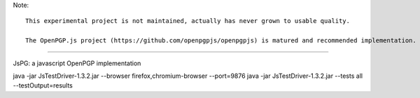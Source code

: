 Note::

   This experimental project is not maintained, actually has never grown to usable quality. 

   The OpenPGP.js project (https://github.com/openpgpjs/openpgpjs) is matured and recommended implementation.

----

JsPG: a javascript OpenPGP implementation

java -jar JsTestDriver-1.3.2.jar --browser firefox,chromium-browser --port=9876
java -jar JsTestDriver-1.3.2.jar --tests all --testOutput=results
